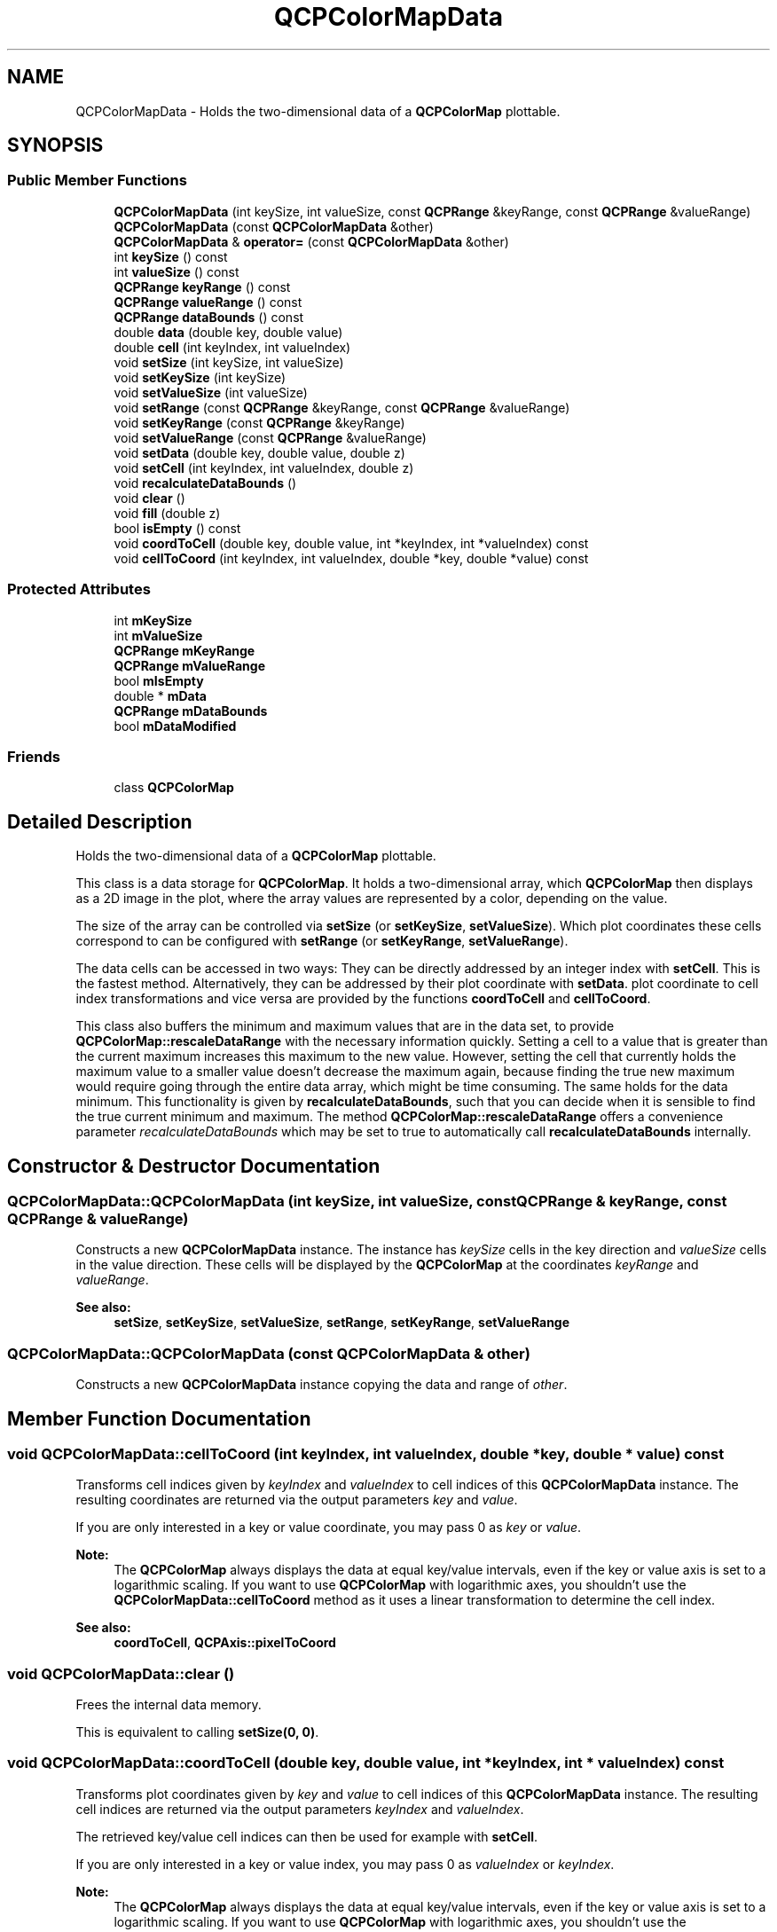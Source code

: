 .TH "QCPColorMapData" 3 "Thu Jun 18 2015" "Version v.2" "Voice analyze" \" -*- nroff -*-
.ad l
.nh
.SH NAME
QCPColorMapData \- Holds the two-dimensional data of a \fBQCPColorMap\fP plottable\&.  

.SH SYNOPSIS
.br
.PP
.SS "Public Member Functions"

.in +1c
.ti -1c
.RI "\fBQCPColorMapData\fP (int keySize, int valueSize, const \fBQCPRange\fP &keyRange, const \fBQCPRange\fP &valueRange)"
.br
.ti -1c
.RI "\fBQCPColorMapData\fP (const \fBQCPColorMapData\fP &other)"
.br
.ti -1c
.RI "\fBQCPColorMapData\fP & \fBoperator=\fP (const \fBQCPColorMapData\fP &other)"
.br
.ti -1c
.RI "int \fBkeySize\fP () const "
.br
.ti -1c
.RI "int \fBvalueSize\fP () const "
.br
.ti -1c
.RI "\fBQCPRange\fP \fBkeyRange\fP () const "
.br
.ti -1c
.RI "\fBQCPRange\fP \fBvalueRange\fP () const "
.br
.ti -1c
.RI "\fBQCPRange\fP \fBdataBounds\fP () const "
.br
.ti -1c
.RI "double \fBdata\fP (double key, double value)"
.br
.ti -1c
.RI "double \fBcell\fP (int keyIndex, int valueIndex)"
.br
.ti -1c
.RI "void \fBsetSize\fP (int keySize, int valueSize)"
.br
.ti -1c
.RI "void \fBsetKeySize\fP (int keySize)"
.br
.ti -1c
.RI "void \fBsetValueSize\fP (int valueSize)"
.br
.ti -1c
.RI "void \fBsetRange\fP (const \fBQCPRange\fP &keyRange, const \fBQCPRange\fP &valueRange)"
.br
.ti -1c
.RI "void \fBsetKeyRange\fP (const \fBQCPRange\fP &keyRange)"
.br
.ti -1c
.RI "void \fBsetValueRange\fP (const \fBQCPRange\fP &valueRange)"
.br
.ti -1c
.RI "void \fBsetData\fP (double key, double value, double z)"
.br
.ti -1c
.RI "void \fBsetCell\fP (int keyIndex, int valueIndex, double z)"
.br
.ti -1c
.RI "void \fBrecalculateDataBounds\fP ()"
.br
.ti -1c
.RI "void \fBclear\fP ()"
.br
.ti -1c
.RI "void \fBfill\fP (double z)"
.br
.ti -1c
.RI "bool \fBisEmpty\fP () const "
.br
.ti -1c
.RI "void \fBcoordToCell\fP (double key, double value, int *keyIndex, int *valueIndex) const "
.br
.ti -1c
.RI "void \fBcellToCoord\fP (int keyIndex, int valueIndex, double *key, double *value) const "
.br
.in -1c
.SS "Protected Attributes"

.in +1c
.ti -1c
.RI "int \fBmKeySize\fP"
.br
.ti -1c
.RI "int \fBmValueSize\fP"
.br
.ti -1c
.RI "\fBQCPRange\fP \fBmKeyRange\fP"
.br
.ti -1c
.RI "\fBQCPRange\fP \fBmValueRange\fP"
.br
.ti -1c
.RI "bool \fBmIsEmpty\fP"
.br
.ti -1c
.RI "double * \fBmData\fP"
.br
.ti -1c
.RI "\fBQCPRange\fP \fBmDataBounds\fP"
.br
.ti -1c
.RI "bool \fBmDataModified\fP"
.br
.in -1c
.SS "Friends"

.in +1c
.ti -1c
.RI "class \fBQCPColorMap\fP"
.br
.in -1c
.SH "Detailed Description"
.PP 
Holds the two-dimensional data of a \fBQCPColorMap\fP plottable\&. 

This class is a data storage for \fBQCPColorMap\fP\&. It holds a two-dimensional array, which \fBQCPColorMap\fP then displays as a 2D image in the plot, where the array values are represented by a color, depending on the value\&.
.PP
The size of the array can be controlled via \fBsetSize\fP (or \fBsetKeySize\fP, \fBsetValueSize\fP)\&. Which plot coordinates these cells correspond to can be configured with \fBsetRange\fP (or \fBsetKeyRange\fP, \fBsetValueRange\fP)\&.
.PP
The data cells can be accessed in two ways: They can be directly addressed by an integer index with \fBsetCell\fP\&. This is the fastest method\&. Alternatively, they can be addressed by their plot coordinate with \fBsetData\fP\&. plot coordinate to cell index transformations and vice versa are provided by the functions \fBcoordToCell\fP and \fBcellToCoord\fP\&.
.PP
This class also buffers the minimum and maximum values that are in the data set, to provide \fBQCPColorMap::rescaleDataRange\fP with the necessary information quickly\&. Setting a cell to a value that is greater than the current maximum increases this maximum to the new value\&. However, setting the cell that currently holds the maximum value to a smaller value doesn't decrease the maximum again, because finding the true new maximum would require going through the entire data array, which might be time consuming\&. The same holds for the data minimum\&. This functionality is given by \fBrecalculateDataBounds\fP, such that you can decide when it is sensible to find the true current minimum and maximum\&. The method \fBQCPColorMap::rescaleDataRange\fP offers a convenience parameter \fIrecalculateDataBounds\fP which may be set to true to automatically call \fBrecalculateDataBounds\fP internally\&. 
.SH "Constructor & Destructor Documentation"
.PP 
.SS "QCPColorMapData::QCPColorMapData (int keySize, int valueSize, const \fBQCPRange\fP & keyRange, const \fBQCPRange\fP & valueRange)"
Constructs a new \fBQCPColorMapData\fP instance\&. The instance has \fIkeySize\fP cells in the key direction and \fIvalueSize\fP cells in the value direction\&. These cells will be displayed by the \fBQCPColorMap\fP at the coordinates \fIkeyRange\fP and \fIvalueRange\fP\&.
.PP
\fBSee also:\fP
.RS 4
\fBsetSize\fP, \fBsetKeySize\fP, \fBsetValueSize\fP, \fBsetRange\fP, \fBsetKeyRange\fP, \fBsetValueRange\fP 
.RE
.PP

.SS "QCPColorMapData::QCPColorMapData (const \fBQCPColorMapData\fP & other)"
Constructs a new \fBQCPColorMapData\fP instance copying the data and range of \fIother\fP\&. 
.SH "Member Function Documentation"
.PP 
.SS "void QCPColorMapData::cellToCoord (int keyIndex, int valueIndex, double * key, double * value) const"
Transforms cell indices given by \fIkeyIndex\fP and \fIvalueIndex\fP to cell indices of this \fBQCPColorMapData\fP instance\&. The resulting coordinates are returned via the output parameters \fIkey\fP and \fIvalue\fP\&.
.PP
If you are only interested in a key or value coordinate, you may pass 0 as \fIkey\fP or \fIvalue\fP\&.
.PP
\fBNote:\fP
.RS 4
The \fBQCPColorMap\fP always displays the data at equal key/value intervals, even if the key or value axis is set to a logarithmic scaling\&. If you want to use \fBQCPColorMap\fP with logarithmic axes, you shouldn't use the \fBQCPColorMapData::cellToCoord\fP method as it uses a linear transformation to determine the cell index\&.
.RE
.PP
\fBSee also:\fP
.RS 4
\fBcoordToCell\fP, \fBQCPAxis::pixelToCoord\fP 
.RE
.PP

.SS "void QCPColorMapData::clear ()"
Frees the internal data memory\&.
.PP
This is equivalent to calling \fBsetSize(0, 0)\fP\&. 
.SS "void QCPColorMapData::coordToCell (double key, double value, int * keyIndex, int * valueIndex) const"
Transforms plot coordinates given by \fIkey\fP and \fIvalue\fP to cell indices of this \fBQCPColorMapData\fP instance\&. The resulting cell indices are returned via the output parameters \fIkeyIndex\fP and \fIvalueIndex\fP\&.
.PP
The retrieved key/value cell indices can then be used for example with \fBsetCell\fP\&.
.PP
If you are only interested in a key or value index, you may pass 0 as \fIvalueIndex\fP or \fIkeyIndex\fP\&.
.PP
\fBNote:\fP
.RS 4
The \fBQCPColorMap\fP always displays the data at equal key/value intervals, even if the key or value axis is set to a logarithmic scaling\&. If you want to use \fBQCPColorMap\fP with logarithmic axes, you shouldn't use the \fBQCPColorMapData::coordToCell\fP method as it uses a linear transformation to determine the cell index\&.
.RE
.PP
\fBSee also:\fP
.RS 4
\fBcellToCoord\fP, \fBQCPAxis::coordToPixel\fP 
.RE
.PP

.SS "void QCPColorMapData::fill (double z)"
Sets all cells to the value \fIz\fP\&. 
.SS "bool QCPColorMapData::isEmpty () const\fC [inline]\fP"
Returns whether this instance carries no data\&. This is equivalent to having a size where at least one of the dimensions is 0 (see \fBsetSize\fP)\&. 
.SS "\fBQCPColorMapData\fP & QCPColorMapData::operator= (const \fBQCPColorMapData\fP & other)"
Overwrites this color map data instance with the data stored in \fIother\fP\&. 
.SS "void QCPColorMapData::recalculateDataBounds ()"
Goes through the data and updates the buffered minimum and maximum data values\&.
.PP
Calling this method is only advised if you are about to call \fBQCPColorMap::rescaleDataRange\fP and can not guarantee that the cells holding the maximum or minimum data haven't been overwritten with a smaller or larger value respectively, since the buffered maximum/minimum values have been updated the last time\&. Why this is the case is explained in the class description (\fBQCPColorMapData\fP)\&.
.PP
Note that the method \fBQCPColorMap::rescaleDataRange\fP provides a parameter \fIrecalculateDataBounds\fP for convenience\&. Setting this to true will call this method for you, before doing the rescale\&. 
.SS "void QCPColorMapData::setCell (int keyIndex, int valueIndex, double z)"
Sets the data of the cell with indices \fIkeyIndex\fP and \fIvalueIndex\fP to \fIz\fP\&. The indices enumerate the cells starting from zero, up to the map's size-1 in the respective dimension (see \fBsetSize\fP)\&.
.PP
In the standard plot configuration (horizontal key axis and vertical value axis, both not range-reversed), the cell with indices (0, 0) is in the bottom left corner and the cell with indices (keySize-1, valueSize-1) is in the top right corner of the color map\&.
.PP
\fBSee also:\fP
.RS 4
\fBsetData\fP, \fBsetSize\fP 
.RE
.PP

.SS "void QCPColorMapData::setData (double key, double value, double z)"
Sets the data of the cell, which lies at the plot coordinates given by \fIkey\fP and \fIvalue\fP, to \fIz\fP\&.
.PP
\fBNote:\fP
.RS 4
The \fBQCPColorMap\fP always displays the data at equal key/value intervals, even if the key or value axis is set to a logarithmic scaling\&. If you want to use \fBQCPColorMap\fP with logarithmic axes, you shouldn't use the \fBQCPColorMapData::setData\fP method as it uses a linear transformation to determine the cell index\&. Rather directly access the cell index with \fBQCPColorMapData::setCell\fP\&.
.RE
.PP
\fBSee also:\fP
.RS 4
\fBsetCell\fP, \fBsetRange\fP 
.RE
.PP

.SS "void QCPColorMapData::setKeyRange (const \fBQCPRange\fP & keyRange)"
Sets the coordinate range the data shall be distributed over in the key dimension\&. Together with the value range, This defines the rectangular area covered by the color map in plot coordinates\&.
.PP
The outer cells will be centered on the range boundaries given to this function\&. For example, if the key size (\fBsetKeySize\fP) is 3 and \fIkeyRange\fP is set to \fC\fBQCPRange(2, 3)\fP\fP there will be cells centered on the key coordinates 2, 2\&.5 and 3\&.
.PP
\fBSee also:\fP
.RS 4
\fBsetRange\fP, \fBsetValueRange\fP, \fBsetSize\fP 
.RE
.PP

.SS "void QCPColorMapData::setKeySize (int keySize)"
Resizes the data array to have \fIkeySize\fP cells in the key dimension\&.
.PP
The current data is discarded and the map cells are set to 0, unless the map had already the requested size\&.
.PP
Setting \fIkeySize\fP to zero frees the internal data array and \fBisEmpty\fP returns true\&.
.PP
\fBSee also:\fP
.RS 4
\fBsetKeyRange\fP, \fBsetSize\fP, \fBsetValueSize\fP 
.RE
.PP

.SS "void QCPColorMapData::setRange (const \fBQCPRange\fP & keyRange, const \fBQCPRange\fP & valueRange)"
Sets the coordinate ranges the data shall be distributed over\&. This defines the rectangular area covered by the color map in plot coordinates\&.
.PP
The outer cells will be centered on the range boundaries given to this function\&. For example, if the key size (\fBsetKeySize\fP) is 3 and \fIkeyRange\fP is set to \fC\fBQCPRange(2, 3)\fP\fP there will be cells centered on the key coordinates 2, 2\&.5 and 3\&.
.PP
\fBSee also:\fP
.RS 4
\fBsetSize\fP 
.RE
.PP

.SS "void QCPColorMapData::setSize (int keySize, int valueSize)"
Resizes the data array to have \fIkeySize\fP cells in the key dimension and \fIvalueSize\fP cells in the value dimension\&.
.PP
The current data is discarded and the map cells are set to 0, unless the map had already the requested size\&.
.PP
Setting at least one of \fIkeySize\fP or \fIvalueSize\fP to zero frees the internal data array and \fBisEmpty\fP returns true\&.
.PP
\fBSee also:\fP
.RS 4
\fBsetRange\fP, \fBsetKeySize\fP, \fBsetValueSize\fP 
.RE
.PP

.SS "void QCPColorMapData::setValueRange (const \fBQCPRange\fP & valueRange)"
Sets the coordinate range the data shall be distributed over in the value dimension\&. Together with the key range, This defines the rectangular area covered by the color map in plot coordinates\&.
.PP
The outer cells will be centered on the range boundaries given to this function\&. For example, if the value size (\fBsetValueSize\fP) is 3 and \fIvalueRange\fP is set to \fC\fBQCPRange(2, 3)\fP\fP there will be cells centered on the value coordinates 2, 2\&.5 and 3\&.
.PP
\fBSee also:\fP
.RS 4
\fBsetRange\fP, \fBsetKeyRange\fP, \fBsetSize\fP 
.RE
.PP

.SS "void QCPColorMapData::setValueSize (int valueSize)"
Resizes the data array to have \fIvalueSize\fP cells in the value dimension\&.
.PP
The current data is discarded and the map cells are set to 0, unless the map had already the requested size\&.
.PP
Setting \fIvalueSize\fP to zero frees the internal data array and \fBisEmpty\fP returns true\&.
.PP
\fBSee also:\fP
.RS 4
\fBsetValueRange\fP, \fBsetSize\fP, \fBsetKeySize\fP 
.RE
.PP


.SH "Author"
.PP 
Generated automatically by Doxygen for Voice analyze from the source code\&.
